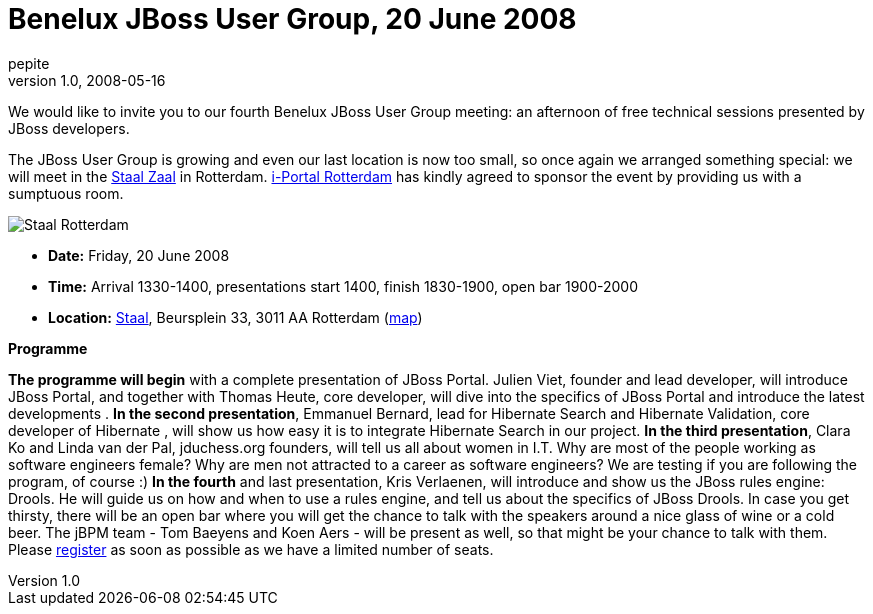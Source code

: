 = Benelux JBoss User Group, 20 June 2008
pepite
v1.0, 2008-05-16
:title: Benelux JBoss User Group, 20 June 2008
:tags: [java,jboss,jbug,event]


We would like to invite you to our fourth Benelux JBoss User
Group meeting: an afternoon of free technical sessions presented by
JBoss developers.

The JBoss User Group is growing and even our last location is now too
small, so once again we arranged something special: we will meet in the
http://www.staalrotterdam.nl/Zaalstaal/tabid/265/Default.aspx[Staal
Zaal] in Rotterdam. http://www.i-portal.nl/[i-Portal Rotterdam] has
kindly agreed to sponsor the event by providing us with a sumptuous
room.

image:jbug-2008-06-staal.jpg[Staal Rotterdam]

* *Date:* Friday, 20 June 2008
* *Time:* Arrival 1330-1400, presentations start 1400, finish 1830-1900,
open bar 1900-2000
* *Location:* http://www.staalrotterdam.nl/[Staal], Beursplein 33, 3011
AA Rotterdam
(http://maps.google.com/maps?f=q&hl=en&geocode=&q=staal+cafe,rotterdam&ie=UTF8&ll=51.92088,4.478999&spn=0.003593,0.010021&z=17&iwloc=A[map])

*Programme*

*The programme will begin* with a complete presentation of JBoss Portal.
Julien Viet, founder and lead developer, will introduce JBoss Portal,
and together with Thomas Heute, core developer, will dive into the
specifics of JBoss Portal and introduce the latest developments . *In
the second presentation*, Emmanuel Bernard, lead for Hibernate Search
and Hibernate Validation, core developer of Hibernate , will show us how
easy it is to integrate Hibernate Search in our project. *In the third
presentation*, Clara Ko and Linda van der Pal, jduchess.org founders,
will tell us all about women in I.T. Why are most of the people working
as software engineers female? Why are men not attracted to a career as
software engineers? We are testing if you are following the program, of
course :) *In the fourth* and last presentation, Kris Verlaenen, will
introduce and show us the JBoss rules engine: Drools. He will guide us
on how and when to use a rules engine, and tell us about the specifics
of JBoss Drools. In case you get thirsty, there will be an open bar
where you will get the chance to talk with the speakers around a nice
glass of wine or a cold beer. The jBPM team - Tom Baeyens and Koen Aers
- will be present as well, so that might be your chance to talk with
them. Please
http://www.lunatech-research.com/event/register/jbug4[register] as soon
as possible as we have a limited number of seats.
